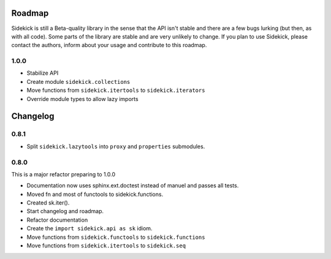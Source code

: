 -------
Roadmap
-------

Sidekick is still a Beta-quality library in the sense that the API isn't stable and there
are a few bugs lurking (but then, as with all code). Some parts of the library are stable
and are very unlikely to change. If you plan to use Sidekick, please contact the authors,
inform about your usage and contribute to this roadmap.

1.0.0
=====

* Stabilize API
* Create module ``sidekick.collections``
* Move functions from ``sidekick.itertools`` to ``sidekick.iterators``
* Override module types to allow lazy imports

---------
Changelog
---------

0.8.1
=====

* Split ``sidekick.lazytools`` into ``proxy`` and ``properties`` submodules.


0.8.0
=====

This is a major refactor preparing to 1.0.0

* Documentation now uses sphinx.ext.doctest instead of manuel and passes all tests.
* Moved fn and most of functools to sidekick.functions.
* Created sk.iter().
* Start changelog and roadmap.
* Refactor documentation
* Create the ``import sidekick.api as sk`` idiom.
* Move functions from ``sidekick.functools`` to ``sidekick.functions``
* Move functions from ``sidekick.itertools`` to ``sidekick.seq``
